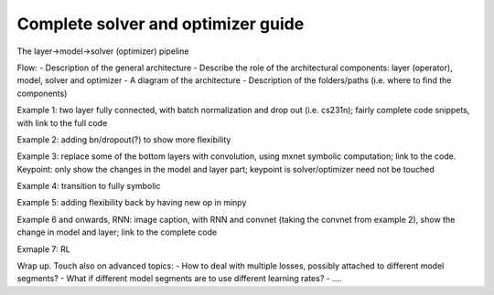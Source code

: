 Complete solver and optimizer guide
===================================

The layer->model->solver (optimizer) pipeline

Flow: 
- Description of the general architecture
- Describe the role of the architectural components: layer (operator), model, solver and optimizer
- A diagram of the architecture
- Description of the folders/paths (i.e. where to find the components)

Example 1: two layer fully connected, with batch normalization and drop out (i.e. cs231n); fairly complete code snippets, with link to the full code

Example 2: adding bn/dropout(?) to show more flexibility

Example 3: replace some of the bottom layers with convolution, using mxnet symbolic computation; link to the code. Keypoint: only show the changes in the model and layer part; keypoint is solver/optimizer need not be touched

Example 4: transition to fully symbolic

Example 5: adding flexibility back by having new op in minpy

Example 6 and onwards, RNN: image caption, with RNN and convnet (taking the convnet from example 2), show the change in model and layer; link to the complete code

Exmaple 7: RL

Wrap up. Touch also on advanced topics:
- How to deal with multiple losses, possibly attached to different model segments?
- What if different model segments are to use different learning rates?
- ....
